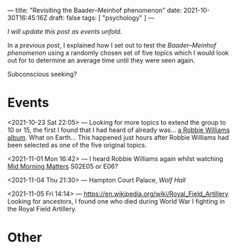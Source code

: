 ---
title: "Revisiting the Baader–Meinhof phenomenon"
date: 2021-10-30T16:45:16Z
draft: false
tags: [ "psychology" ]
---

/I will update this post as events unfold./

In a [[{{< ref "baader-meinhof.org" >}}][previous post]], I explained how I set out to test the /Baader–Meinhof phenomenon/ using a randomly chosen set of five topics which I would look out for to determine an average time until they were seen again.

Subconscious seeking?

* Events

<2021-10-23 Sat 22:05> — Looking for more topics to extend the group to 10 or 15, the first I found that I had heard of already was... [[https://en.wikipedia.org/wiki/Take_the_Crown#/random][a Robbie Williams album]]. What on Earth... This happened just hours after Robbie Williams had been selected as one of the five original topics.

<2021-11-01 Mon 16:42> — I heard Robbie Williams again whilst watching [[https://en.wikipedia.org/wiki/Mid_Morning_Matters_with_Alan_Partridge][Mid Morning Matters]] S02E05 or E06?

<2021-11-04 Thu 21:30> — Hampton Court Palace, /Wolf Hall/

<2021-11-05 Fri 14:14> — https://en.wikipedia.org/wiki/Royal_Field_Artillery
Looking for ancestors, I found one who died during World War I fighting in the Royal Field Artillery.

* Other

